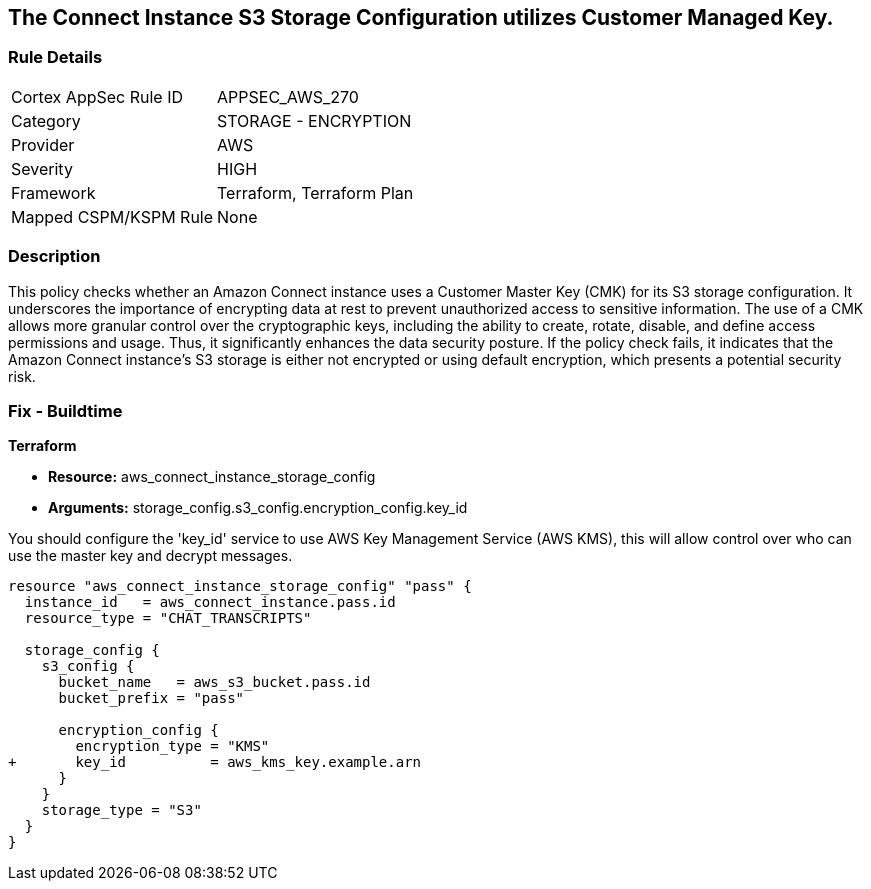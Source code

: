 
== The Connect Instance S3 Storage Configuration utilizes Customer Managed Key.

=== Rule Details

[cols="1,2"]
|===
|Cortex AppSec Rule ID |APPSEC_AWS_270
|Category |STORAGE - ENCRYPTION
|Provider |AWS
|Severity |HIGH
|Framework |Terraform, Terraform Plan
|Mapped CSPM/KSPM Rule |None
|===


=== Description

This policy checks whether an Amazon Connect instance uses a Customer Master Key (CMK) for its S3 storage configuration. It underscores the importance of encrypting data at rest to prevent unauthorized access to sensitive information. The use of a CMK allows more granular control over the cryptographic keys, including the ability to create, rotate, disable, and define access permissions and usage. Thus, it significantly enhances the data security posture. If the policy check fails, it indicates that the Amazon Connect instance's S3 storage is either not encrypted or using default encryption, which presents a potential security risk.

=== Fix - Buildtime

*Terraform*

* *Resource:* aws_connect_instance_storage_config
* *Arguments:* storage_config.s3_config.encryption_config.key_id

You should configure the 'key_id' service to use AWS Key Management Service (AWS KMS), this will allow control over who can use the master key and decrypt messages. 

[source, go]
----
resource "aws_connect_instance_storage_config" "pass" {
  instance_id   = aws_connect_instance.pass.id
  resource_type = "CHAT_TRANSCRIPTS"

  storage_config {
    s3_config {
      bucket_name   = aws_s3_bucket.pass.id
      bucket_prefix = "pass"

      encryption_config {
        encryption_type = "KMS"
+       key_id          = aws_kms_key.example.arn
      }
    }
    storage_type = "S3"
  }
}
----

